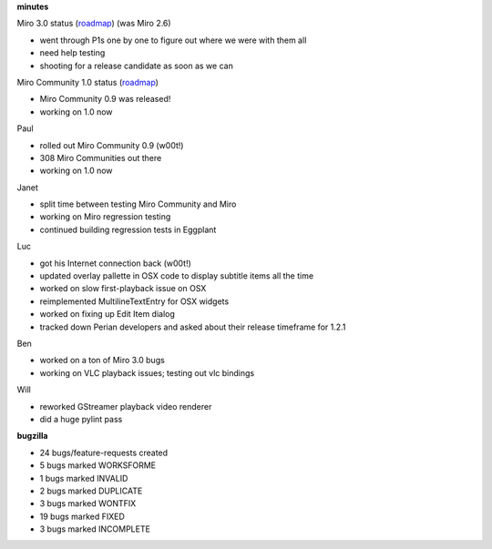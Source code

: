 .. title: Dev call 1/27/2010 minutes
.. slug: devcall_20100127
.. date: 2010-01-27 11:47:19
.. tags: miro, work

**minutes**

Miro 3.0 status
(`roadmap <http://bugzilla.pculture.org/roadmap.cgi?product=Miro&target=3.0>`__)
(was Miro 2.6)

* went through P1s one by one to figure out where we were with them all
* need help testing
* shooting for a release candidate as soon as we can

Miro Community 1.0 status
(`roadmap <http://bugzilla.pculture.org/roadmap.cgi?product=Miro+Community&target=1.0>`__)

* Miro Community 0.9 was released!
* working on 1.0 now

Paul

* rolled out Miro Community 0.9 (w00t!)
* 308 Miro Communities out there
* working on 1.0 now

Janet

* split time between testing Miro Community and Miro
* working on Miro regression testing
* continued building regression tests in Eggplant

Luc

* got his Internet connection back (w00t!)
* updated overlay pallette in OSX code to display subtitle items all
  the time
* worked on slow first-playback issue on OSX
* reimplemented MultilineTextEntry for OSX widgets
* worked on fixing up Edit Item dialog
* tracked down Perian developers and asked about their release
  timeframe for 1.2.1

Ben

* worked on a ton of Miro 3.0 bugs
* working on VLC playback issues; testing out vlc bindings

Will

* reworked GStreamer playback video renderer
* did a huge pylint pass

**bugzilla**

* 24 bugs/feature-requests created
* 5 bugs marked WORKSFORME
* 1 bugs marked INVALID
* 2 bugs marked DUPLICATE
* 3 bugs marked WONTFIX
* 19 bugs marked FIXED
* 3 bugs marked INCOMPLETE
